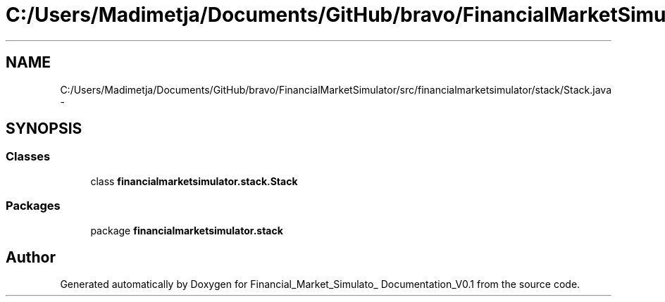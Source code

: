 .TH "C:/Users/Madimetja/Documents/GitHub/bravo/FinancialMarketSimulator/src/financialmarketsimulator/stack/Stack.java" 3 "Fri Jun 27 2014" "Financial_Market_Simulato_ Documentation_V0.1" \" -*- nroff -*-
.ad l
.nh
.SH NAME
C:/Users/Madimetja/Documents/GitHub/bravo/FinancialMarketSimulator/src/financialmarketsimulator/stack/Stack.java \- 
.SH SYNOPSIS
.br
.PP
.SS "Classes"

.in +1c
.ti -1c
.RI "class \fBfinancialmarketsimulator\&.stack\&.Stack\fP"
.br
.in -1c
.SS "Packages"

.in +1c
.ti -1c
.RI "package \fBfinancialmarketsimulator\&.stack\fP"
.br
.in -1c
.SH "Author"
.PP 
Generated automatically by Doxygen for Financial_Market_Simulato_ Documentation_V0\&.1 from the source code\&.
